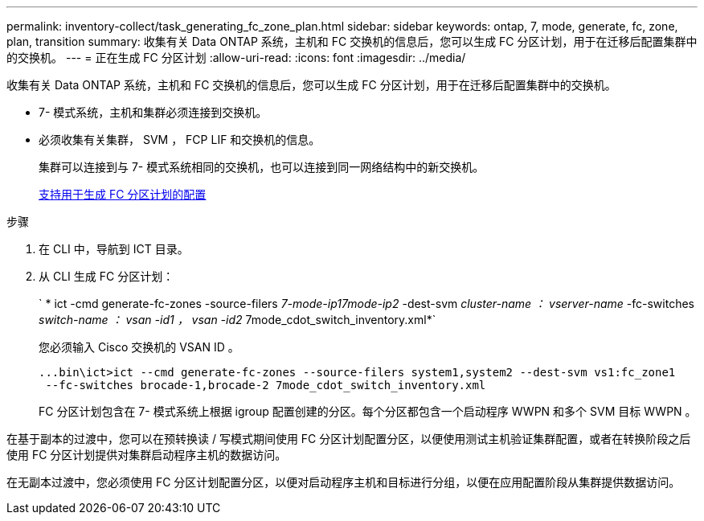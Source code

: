---
permalink: inventory-collect/task_generating_fc_zone_plan.html 
sidebar: sidebar 
keywords: ontap, 7, mode, generate, fc, zone, plan, transition 
summary: 收集有关 Data ONTAP 系统，主机和 FC 交换机的信息后，您可以生成 FC 分区计划，用于在迁移后配置集群中的交换机。 
---
= 正在生成 FC 分区计划
:allow-uri-read: 
:icons: font
:imagesdir: ../media/


[role="lead"]
收集有关 Data ONTAP 系统，主机和 FC 交换机的信息后，您可以生成 FC 分区计划，用于在迁移后配置集群中的交换机。

* 7- 模式系统，主机和集群必须连接到交换机。
* 必须收集有关集群， SVM ， FCP LIF 和交换机的信息。
+
集群可以连接到与 7- 模式系统相同的交换机，也可以连接到同一网络结构中的新交换机。

+
xref:concept_supported_configurations_for_generating_an_fc_zone_plan.adoc[支持用于生成 FC 分区计划的配置]



.步骤
. 在 CLI 中，导航到 ICT 目录。
. 从 CLI 生成 FC 分区计划：
+
` * ict -cmd generate-fc-zones -source-filers _7-mode-ip17mode-ip2_ -dest-svm _cluster-name ： vserver-name_ -fc-switches _switch-name ： vsan -id1 ， vsan -id2_ 7mode_cdot_switch_inventory.xml*`

+
您必须输入 Cisco 交换机的 VSAN ID 。

+
[listing]
----
...bin\ict>ict --cmd generate-fc-zones --source-filers system1,system2 --dest-svm vs1:fc_zone1
 --fc-switches brocade-1,brocade-2 7mode_cdot_switch_inventory.xml
----
+
FC 分区计划包含在 7- 模式系统上根据 igroup 配置创建的分区。每个分区都包含一个启动程序 WWPN 和多个 SVM 目标 WWPN 。



在基于副本的过渡中，您可以在预转换读 / 写模式期间使用 FC 分区计划配置分区，以便使用测试主机验证集群配置，或者在转换阶段之后使用 FC 分区计划提供对集群启动程序主机的数据访问。

在无副本过渡中，您必须使用 FC 分区计划配置分区，以便对启动程序主机和目标进行分组，以便在应用配置阶段从集群提供数据访问。

